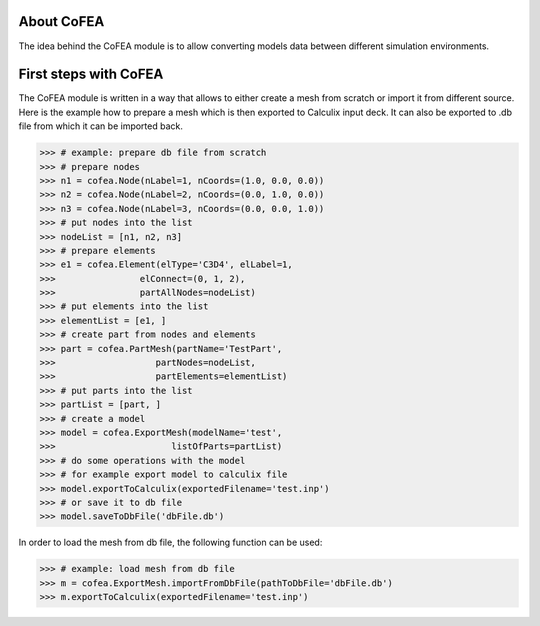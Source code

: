 About CoFEA
===========

The idea behind the CoFEA module is to allow converting models data between different simulation environments. 

First steps with CoFEA
======================

The CoFEA module is written in a way that allows to either create a mesh from scratch or import it from different source. Here is the example how to prepare a mesh which is then exported to Calculix input deck. It can also be exported to .db file from which it can be imported back.

>>> # example: prepare db file from scratch
>>> # prepare nodes
>>> n1 = cofea.Node(nLabel=1, nCoords=(1.0, 0.0, 0.0))
>>> n2 = cofea.Node(nLabel=2, nCoords=(0.0, 1.0, 0.0))
>>> n3 = cofea.Node(nLabel=3, nCoords=(0.0, 0.0, 1.0))
>>> # put nodes into the list
>>> nodeList = [n1, n2, n3]
>>> # prepare elements
>>> e1 = cofea.Element(elType='C3D4', elLabel=1,
>>>                elConnect=(0, 1, 2),
>>>                partAllNodes=nodeList)
>>> # put elements into the list
>>> elementList = [e1, ]
>>> # create part from nodes and elements
>>> part = cofea.PartMesh(partName='TestPart',
>>>                   partNodes=nodeList,
>>>                   partElements=elementList)
>>> # put parts into the list
>>> partList = [part, ]
>>> # create a model
>>> model = cofea.ExportMesh(modelName='test',
>>>                      listOfParts=partList)
>>> # do some operations with the model
>>> # for example export model to calculix file
>>> model.exportToCalculix(exportedFilename='test.inp')
>>> # or save it to db file
>>> model.saveToDbFile('dbFile.db')

In order to load the mesh from db file, the following function can be used:

>>> # example: load mesh from db file
>>> m = cofea.ExportMesh.importFromDbFile(pathToDbFile='dbFile.db')
>>> m.exportToCalculix(exportedFilename='test.inp')

